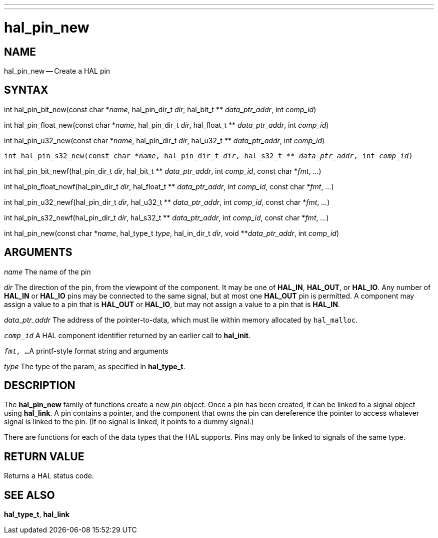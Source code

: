 ---
---
:skip-front-matter:

= hal_pin_new
:manmanual: HAL Components
:mansource: ../man/man3/hal_pin_new.3hal.asciidoc
:man version : 


== NAME

hal_pin_new -- Create a HAL pin



== SYNTAX

int hal_pin_bit_new(const char \*__name__, hal_pin_dir_t __dir__, hal_bit_t ** __data_ptr_addr__, int __comp_id__)

int hal_pin_float_new(const char \*__name__, hal_pin_dir_t __dir__, hal_float_t ** __data_ptr_addr__, int __comp_id__)

int hal_pin_u32_new(const char \*__name__, hal_pin_dir_t __dir__, hal_u32_t ** __data_ptr_addr__, int __comp_id__)

`int hal_pin_s32_new(const char \*__name__, hal_pin_dir_t __dir__, hal_s32_t ** __data_ptr_addr__, int __comp_id__)`

int hal_pin_bit_newf(hal_pin_dir_t __dir__, hal_bit_t ** __data_ptr_addr__, int __comp_id__, const char *__fmt__, __...__)

int hal_pin_float_newf(hal_pin_dir_t __dir__, hal_float_t ** __data_ptr_addr__, int __comp_id__, const char *__fmt__, __...__)

int hal_pin_u32_newf(hal_pin_dir_t __dir__, hal_u32_t ** __data_ptr_addr__, int __comp_id__, const char *__fmt__, __...__)

int hal_pin_s32_newf(hal_pin_dir_t __dir__, hal_s32_t ** __data_ptr_addr__, int __comp_id__, const char *__fmt__, __...__)

int hal_pin_new(const char *__name__, hal_type_t __type__, hal_in_dir_t __dir__, void **__data_ptr_addr__, int __comp_id__)



== ARGUMENTS
__name__ 
The name of the pin

__dir__
The direction of the pin, from the viewpoint of the component.  It may be one
of **HAL_IN**, **HAL_OUT**, or **HAL_IO**.  Any number of **HAL_IN** or
**HAL_IO** pins may be connected to the same signal, but at most one
**HAL_OUT** pin is permitted.  A component may assign a value to a pin that
is **HAL_OUT** or **HAL_IO**, but may not assign a value to a pin that is
**HAL_IN**.

__data_ptr_addr__
The address of the pointer-to-data, which must lie within memory allocated by
`hal_malloc`.

`__comp_id__`
A HAL component identifier returned by an earlier call to **hal_init**.

`__fmt, ...__`
A printf-style format string and arguments

__type__
The type of the param, as specified in **hal_type_t**.



== DESCRIPTION
The **hal_pin_new** family of functions create a new __pin__ object.  Once
a pin has been created, it can be linked to a signal object using
**hal_link**.  A pin contains a pointer, and the component that owns the pin
can dereference the pointer to access whatever signal is linked to the pin.
(If no signal is linked, it points to a dummy signal.)

There are functions for each of the data types that the HAL supports.  Pins may
only be linked to signals of the same type.



== RETURN VALUE
Returns a HAL status code.


== SEE ALSO
**hal_type_t**, **hal_link**
